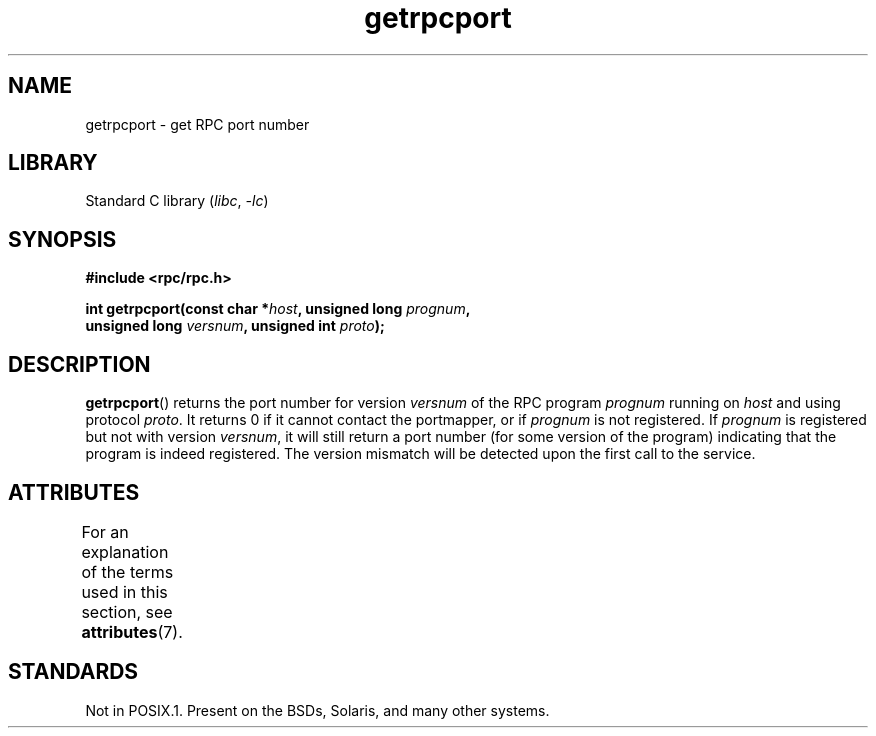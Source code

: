 '\" t
.\" This page was taken from the 4.4BSD-Lite CDROM (BSD license)
.\"
.\" %%%LICENSE_START(BSD_ONELINE_CDROM)
.\" This page was taken from the 4.4BSD-Lite CDROM (BSD license)
.\" %%%LICENSE_END
.\"
.\" @(#)getrpcport.3r	2.2 88/08/02 4.0 RPCSRC; from 1.12 88/02/26 SMI
.TH getrpcport 3 2022-12-15 "Linux man-pages 6.03"
.SH NAME
getrpcport \- get RPC port number
.SH LIBRARY
Standard C library
.RI ( libc ", " \-lc )
.SH SYNOPSIS
.nf
.B "#include <rpc/rpc.h>"
.PP
.BI "int getrpcport(const char *" host ", unsigned long " prognum ,
.BI "               unsigned long " versnum ", unsigned int " proto );
.fi
.SH DESCRIPTION
.BR getrpcport ()
returns the port number for version
.I versnum
of the RPC program
.I prognum
running on
.I host
and using protocol
.IR proto .
It returns 0 if it cannot contact the portmapper, or if
.I prognum
is not registered.
If
.I prognum
is registered but not with version
.IR versnum ,
it will still return a port number (for some version of the program)
indicating that the program is indeed registered.
The version mismatch will be detected upon the first call to the service.
.SH ATTRIBUTES
For an explanation of the terms used in this section, see
.BR attributes (7).
.ad l
.nh
.TS
allbox;
lbx lb lb
l l l.
Interface	Attribute	Value
T{
.BR getrpcport ()
T}	Thread safety	MT-Safe env locale
.TE
.hy
.ad
.sp 1
.SH STANDARDS
Not in POSIX.1.
Present on the BSDs, Solaris, and many other systems.
